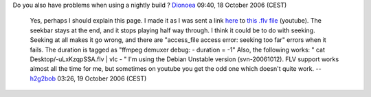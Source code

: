 Do you also have problems when using a nightly build ? `Dionoea <User:Dionoea>`__ 09:40, 18 October 2006 (CEST)

   Yes, perhaps I should explain this page. I made it as I was sent a link `here <http://www.scaryideas.com/Videos/TruthInAdvertising/>`__ to `this .flv file <http://youtube.com/get_video?video_id=-uLxKzqpSSA&t=OEgsToPDskJFSgqk8nQUBfjkFd97fFdR>`__ (youtube). The seekbar stays at the end, and it stops playing half way through.
   I think it could be to do with seeking. Seeking at all makes it go wrong, and there are "access_file access error: seeking too far" errors when it fails. The duration is tagged as "ffmpeg demuxer debug: - duration = -1"
   Also, the following works: " cat Desktop/-uLxKzqpSSA.flv \| vlc - "
   I'm using the Debian Unstable version (svn-20061012). FLV support works almost all the time for me, but sometimes on youtube you get the odd one which doesn't quite work. --`h2g2bob <User:H2g2bob>`__ 03:26, 19 October 2006 (CEST)
